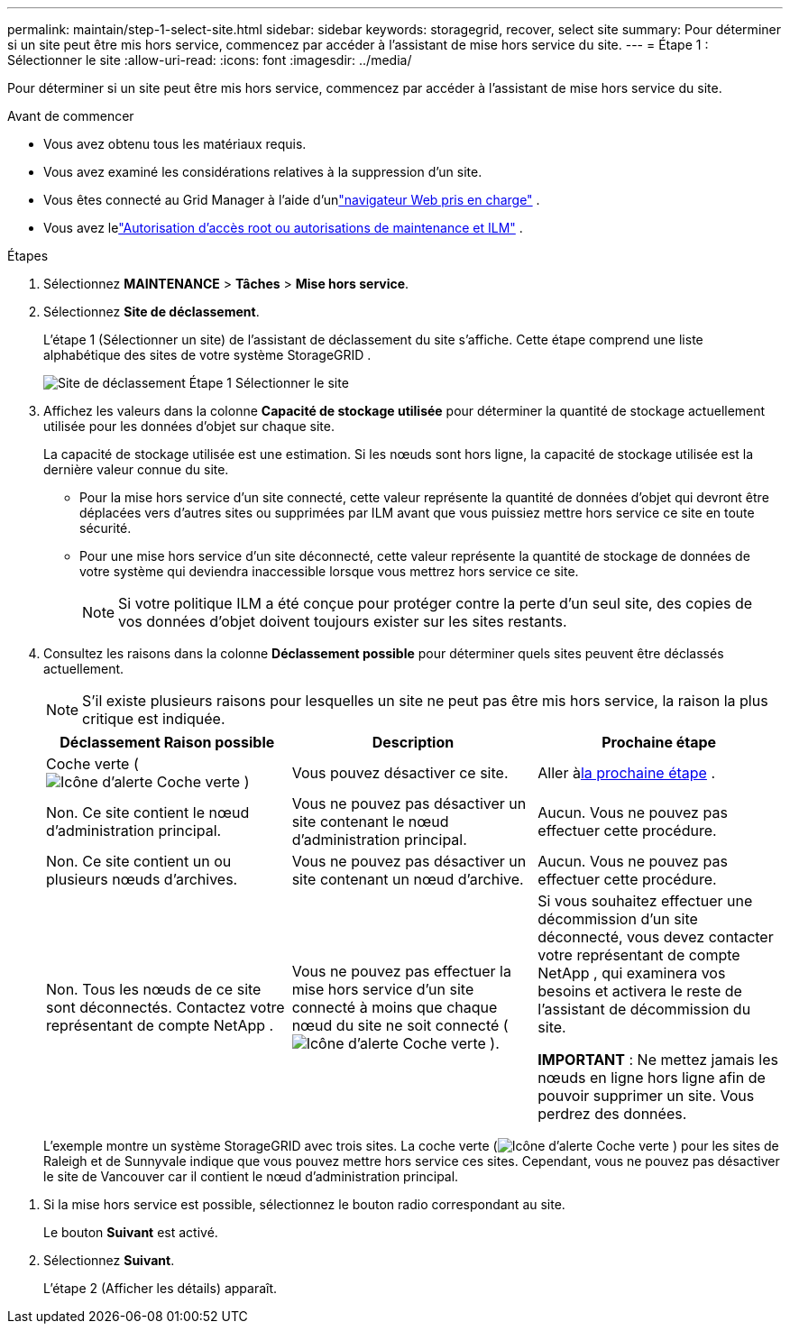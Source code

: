 ---
permalink: maintain/step-1-select-site.html 
sidebar: sidebar 
keywords: storagegrid, recover, select site 
summary: Pour déterminer si un site peut être mis hors service, commencez par accéder à l’assistant de mise hors service du site. 
---
= Étape 1 : Sélectionner le site
:allow-uri-read: 
:icons: font
:imagesdir: ../media/


[role="lead"]
Pour déterminer si un site peut être mis hors service, commencez par accéder à l’assistant de mise hors service du site.

.Avant de commencer
* Vous avez obtenu tous les matériaux requis.
* Vous avez examiné les considérations relatives à la suppression d’un site.
* Vous êtes connecté au Grid Manager à l'aide d'unlink:../admin/web-browser-requirements.html["navigateur Web pris en charge"] .
* Vous avez lelink:../admin/admin-group-permissions.html["Autorisation d'accès root ou autorisations de maintenance et ILM"] .


.Étapes
. Sélectionnez *MAINTENANCE* > *Tâches* > *Mise hors service*.
. Sélectionnez *Site de déclassement*.
+
L’étape 1 (Sélectionner un site) de l’assistant de déclassement du site s’affiche.  Cette étape comprend une liste alphabétique des sites de votre système StorageGRID .

+
image::../media/decommission_site_step_select_site.png[Site de déclassement Étape 1 Sélectionner le site]

. Affichez les valeurs dans la colonne *Capacité de stockage utilisée* pour déterminer la quantité de stockage actuellement utilisée pour les données d'objet sur chaque site.
+
La capacité de stockage utilisée est une estimation.  Si les nœuds sont hors ligne, la capacité de stockage utilisée est la dernière valeur connue du site.

+
** Pour la mise hors service d'un site connecté, cette valeur représente la quantité de données d'objet qui devront être déplacées vers d'autres sites ou supprimées par ILM avant que vous puissiez mettre hors service ce site en toute sécurité.
** Pour une mise hors service d'un site déconnecté, cette valeur représente la quantité de stockage de données de votre système qui deviendra inaccessible lorsque vous mettrez hors service ce site.
+

NOTE: Si votre politique ILM a été conçue pour protéger contre la perte d’un seul site, des copies de vos données d’objet doivent toujours exister sur les sites restants.



. Consultez les raisons dans la colonne *Déclassement possible* pour déterminer quels sites peuvent être déclassés actuellement.
+

NOTE: S'il existe plusieurs raisons pour lesquelles un site ne peut pas être mis hors service, la raison la plus critique est indiquée.

+
[cols="1a,1a,1a"]
|===
| Déclassement Raison possible | Description | Prochaine étape 


 a| 
Coche verte (image:../media/icon_alert_green_checkmark.png["Icône d'alerte Coche verte"] )
 a| 
Vous pouvez désactiver ce site.
 a| 
Aller à<<decommission_possible,la prochaine étape>> .



 a| 
Non. Ce site contient le nœud d’administration principal.
 a| 
Vous ne pouvez pas désactiver un site contenant le nœud d'administration principal.
 a| 
Aucun.  Vous ne pouvez pas effectuer cette procédure.



 a| 
Non. Ce site contient un ou plusieurs nœuds d’archives.
 a| 
Vous ne pouvez pas désactiver un site contenant un nœud d'archive.
 a| 
Aucun.  Vous ne pouvez pas effectuer cette procédure.



 a| 
Non. Tous les nœuds de ce site sont déconnectés.  Contactez votre représentant de compte NetApp .
 a| 
Vous ne pouvez pas effectuer la mise hors service d'un site connecté à moins que chaque nœud du site ne soit connecté (image:../media/icon_alert_green_checkmark.png["Icône d'alerte Coche verte"] ).
 a| 
Si vous souhaitez effectuer une décommission d'un site déconnecté, vous devez contacter votre représentant de compte NetApp , qui examinera vos besoins et activera le reste de l'assistant de décommission du site.

*IMPORTANT* : Ne mettez jamais les nœuds en ligne hors ligne afin de pouvoir supprimer un site.  Vous perdrez des données.

|===
+
L'exemple montre un système StorageGRID avec trois sites.  La coche verte (image:../media/icon_alert_green_checkmark.png["Icône d'alerte Coche verte"] ) pour les sites de Raleigh et de Sunnyvale indique que vous pouvez mettre hors service ces sites.  Cependant, vous ne pouvez pas désactiver le site de Vancouver car il contient le nœud d'administration principal.



[[decommission_possible]]
. Si la mise hors service est possible, sélectionnez le bouton radio correspondant au site.
+
Le bouton *Suivant* est activé.

. Sélectionnez *Suivant*.
+
L’étape 2 (Afficher les détails) apparaît.


